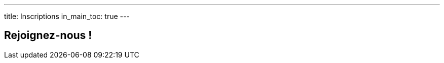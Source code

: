 ---
title: Inscriptions
in_main_toc: true
---

== Rejoignez-nous !

// Informations sur la façon de s'inscrire, les tarifs, et les périodes d'inscription. 

// Bouton : "Inscrivez-vous Maintenant"

